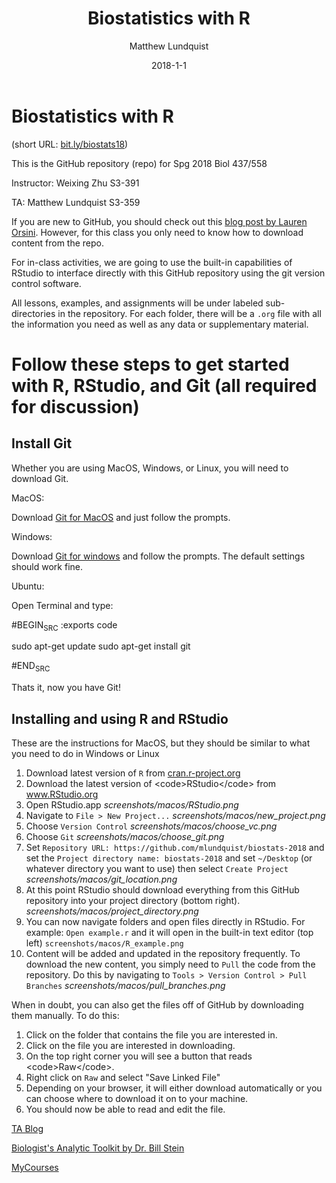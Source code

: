 #+TITLE: Biostatistics with R
#+AUTHOR: Matthew Lundquist
#+EMAIL: mlundqu1@binghamton.edu
#+DATE: 2018-1-1


* Biostatistics with R


(short URL: [[http://bit.ly/biostats18][bit.ly/biostats18]])

This is the GitHub repository (repo) for Spg 2018 Biol 437/558

Instructor: Weixing Zhu S3-391

TA: Matthew Lundquist S3-359

If you are new to GitHub, you should check out this 
[[http://readwrite.com/2013/09/30/understanding-github-a-journey-for-beginners-part-1][blog post by Lauren Orsini]].
However, for this class you only need to know how to download content from the
repo.

For in-class activities, we  are going to use
the built-in capabilities of RStudio to interface directly with this
GitHub repository using the git version control software.

All lessons, examples, and assignments will be under labeled
sub-directories in the repository. For each folder, there will be
a =.org= file with all the information you need as well as any data or
supplementary material.

* Follow these steps to get started with R, RStudio, and Git (all required for discussion)

** Install Git

Whether you are using MacOS, Windows, or Linux, you will need to
download Git.

MacOS:

Download [[https://git-scm.com/download/mac][Git for MacOS]] and just
follow the prompts.

Windows:

Download [[https://git-scm.com/download/win][Git for windows]] and
follow the prompts. The default settings should work fine.

Ubuntu: 

Open Terminal and type:

#BEGIN_SRC :exports code

sudo apt-get update
sudo apt-get install git

#END_SRC

Thats it, now you have Git!

** Installing and using  R and RStudio

These are the instructions for MacOS, but they should be similar to
what you need to do in Windows or Linux

1.  Download latest version of =R= from
   [[https://cran.r-project.org][cran.r-project.org]]
2.  Download the latest version of <code>RStudio</code> from 
    [[https://www.rstudio.com/products/rstudio/download/][www.RStudio.org]]
3.  Open RStudio.app 
    [[screenshots/macos/RStudio.png]]
4.  Navigate to =File > New Project...=
    [[screenshots/macos/new_project.png]]
5.  Choose =Version Control=
    [[screenshots/macos/choose_vc.png]]
6.  Choose =Git=
    [[screenshots/macos/choose_git.png]]
7.  Set =Repository URL: https://github.com/mlundquist/biostats-2018=
    and set the =Project directory name: biostats-2018= and 
    set =~/Desktop= (or whatever directory you want to
    use) then select =Create Project=
    [[screenshots/macos/git_location.png]]
8.  At this point RStudio should download everything from this GitHub
    repository into your project directory (bottom right).
    [[screenshots/macos/project_directory.png]]
9. You can now navigate folders and open files directly in
    RStudio. For example: =Open example.r= and it will open
    in the built-in text editor (top left)
    =screenshots/macos/R_example.png=
10. Content will be added and updated in the
    repository frequently. To download the new content, you simply need to
    =Pull= the code from the repository. Do this by
    navigating to =Tools > Version Control > Pull Branches= 
    [[screenshots/macos/pull_branches.png]]

When in doubt, you can also get the files off of GitHub by downloading them
manually. To do this:

1. Click on the folder that contains the file you are interested in.
2. Click on the file you are interested in downloading.
3. On the top right corner you will see a button that reads <code>Raw</code>.
4. Right click on =Raw= and select "Save Linked File"
5. Depending on your browser, it will either download automatically or you can choose where to download it on to your machine.
6. You should now be able to read and edit the file.

# Useful links:

[[http://www.lundquistecology.com/blog.html][TA Blog]]

[[http://biotoolbox.binghamton.edu][Biologist's Analytic Toolkit by Dr. Bill Stein]]

[[https://mycourses.binghamton.edu][MyCourses]]
